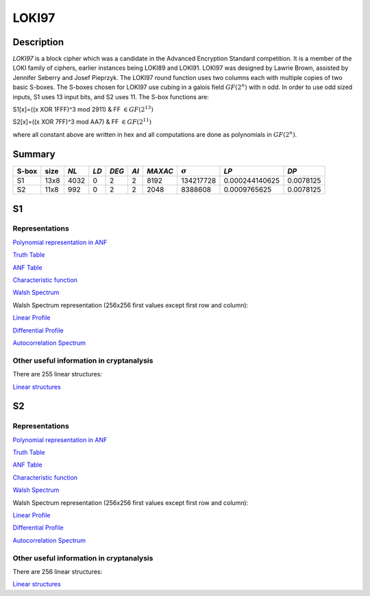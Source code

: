 ******
LOKI97
******

Description
===========

*LOKI97* is a block cipher which was a candidate in the Advanced Encryption Standard competition. It is a member of the LOKI family of ciphers, earlier instances being LOKI89 and LOKI91. LOKI97 was designed by Lawrie Brown, assisted by Jennifer Seberry and Josef Pieprzyk. The LOKI97 round function uses two columns each with multiple copies of two basic S-boxes. The S-boxes chosen for LOKI97 use cubing in a galois field :math:`GF(2^n)` with n odd. In order to use odd sized inputs, S1 uses 13 input bits, and S2 uses 11. The S-box functions are:

S1[x]=((x XOR 1FFF)^3 mod 2911) & FF :math:`\in GF(2^{13})`

S2[x]=((x XOR 7FF)^3 mod AA7) & FF :math:`\in GF(2^{11})`

where all constant above are written in hex and all computations are done as polynomials in :math:`GF(2^n)`.

Summary
=======

+-------+------+------+------+-------+------+---------+----------------+----------------+-----------+
| S-box | size | *NL* | *LD* | *DEG* | *AI* | *MAXAC* | :math:`\sigma` | *LP*           | *DP*      |
+=======+======+======+======+=======+======+=========+================+================+===========+
| S1    | 13x8 | 4032 | 0    | 2     | 2    | 8192    | 134217728      | 0.000244140625 | 0.0078125 |
+-------+------+------+------+-------+------+---------+----------------+----------------+-----------+
| S2    | 11x8 | 992  | 0    | 2     | 2    | 2048    | 8388608        | 0.0009765625   | 0.0078125 |
+-------+------+------+------+-------+------+---------+----------------+----------------+-----------+

S1
==

Representations
---------------

`Polynomial representation in ANF <https://raw.githubusercontent.com/jacubero/VBF/master/LOKI97/loki1.pdf>`_

`Truth Table <https://raw.githubusercontent.com/jacubero/VBF/master/LOKI97/loki1.tt>`_

`ANF Table <https://raw.githubusercontent.com/jacubero/VBF/master/LOKI97/loki1.anf>`_

`Characteristic function <https://raw.githubusercontent.com/jacubero/VBF/master/LOKI97/loki1.char>`_

`Walsh Spectrum <https://raw.githubusercontent.com/jacubero/VBF/master/LOKI97/loki1.wal>`_

Walsh Spectrum representation (256x256 first values except first row and column):

.. image:: /images/loki1.png
   :width: 750 px
   :align: center

`Linear Profile <https://raw.githubusercontent.com/jacubero/VBF/master/LOKI97/loki1.lp>`_

`Differential Profile <https://raw.githubusercontent.com/jacubero/VBF/master/LOKI97/loki1.dp>`_

`Autocorrelation Spectrum <https://raw.githubusercontent.com/jacubero/VBF/master/LOKI97/loki1.ac>`_

Other useful information in cryptanalysis
-----------------------------------------

There are 255 linear structures:

`Linear structures <https://raw.githubusercontent.com/jacubero/VBF/master/LOKI97/loki1.ls>`_

S2
==

Representations
---------------

`Polynomial representation in ANF <https://raw.githubusercontent.com/jacubero/VBF/master/LOKI97/loki2.pdf>`_

`Truth Table <https://raw.githubusercontent.com/jacubero/VBF/master/LOKI97/loki2.tt>`_

`ANF Table <https://raw.githubusercontent.com/jacubero/VBF/master/LOKI97/loki2.anf>`_

`Characteristic function <https://raw.githubusercontent.com/jacubero/VBF/master/LOKI97/loki2.char>`_

`Walsh Spectrum <https://raw.githubusercontent.com/jacubero/VBF/master/LOKI97/loki2.wal>`_

Walsh Spectrum representation (256x256 first values except first row and column):

.. image:: /images/loki2.png
   :width: 750 px
   :align: center

`Linear Profile <https://raw.githubusercontent.com/jacubero/VBF/master/LOKI97/loki2.lp>`_

`Differential Profile <https://raw.githubusercontent.com/jacubero/VBF/master/LOKI97/loki2.dp>`_

`Autocorrelation Spectrum <https://raw.githubusercontent.com/jacubero/VBF/master/LOKI97/loki2.ac>`_

Other useful information in cryptanalysis
-----------------------------------------

There are 256 linear structures:

`Linear structures <https://raw.githubusercontent.com/jacubero/VBF/master/LOKI97/loki2.ls>`_
